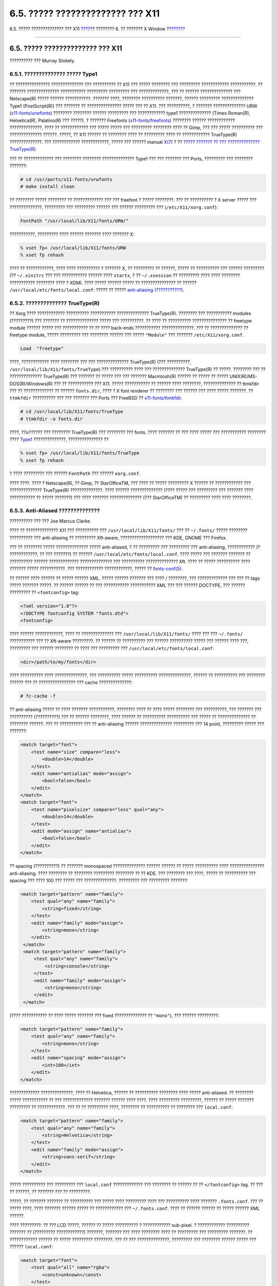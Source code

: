 =================================
6.5. ????? ?????????????? ??? X11
=================================

.. raw:: html

   <div class="navheader">

6.5. ????? ?????????????? ??? X11
`????? <x-config.html>`__?
???????? 6. ?? ??????? X Window
?\ `??????? <x-xdm.html>`__

--------------

.. raw:: html

   </div>

.. raw:: html

   <div class="sect1">

.. raw:: html

   <div class="titlepage" xmlns="">

.. raw:: html

   <div>

.. raw:: html

   <div>

6.5. ????? ?????????????? ??? X11
---------------------------------

.. raw:: html

   </div>

.. raw:: html

   <div>

?????????? ??? Murray Stokely.

.. raw:: html

   </div>

.. raw:: html

   </div>

.. raw:: html

   </div>

.. raw:: html

   <div class="sect2">

.. raw:: html

   <div class="titlepage" xmlns="">

.. raw:: html

   <div>

.. raw:: html

   <div>

6.5.1. ?????????????? ????? Type1
~~~~~~~~~~~~~~~~~~~~~~~~~~~~~~~~~

.. raw:: html

   </div>

.. raw:: html

   </div>

.. raw:: html

   </div>

?? ??????????????? ?????????????? ??? ?????????? ?? X11 ??? ?????
???????? ??? ????????? ???????????? ???????????. ?? ???????
?????????????? ??????????? ????????? ????????? ??? ?????????????, ??? ??
?????? ?????????????? ??? Netscape(R) ????? ?????? ???????????. ???????
????, ???????? ?????????? ???????, ?????? ????????? ?????????????? Type1
(PostScript(R)) ??? ??????? ?? ??????????????? ????? ??? ?? X11. ???
??????????, ? ??????? ?????????????? URW
(`x11-fonts/urwfonts <http://www.freebsd.org/cgi/url.cgi?ports/x11-fonts/urwfonts/pkg-descr>`__)
???????? ???????? ?????? ????????? ??? ???????????? type1 ??????????????
(Times Roman(R), Helvetica(R), Palatino(R) ??? ?????). ? ???????
Freefonts
(`x11-fonts/freefonts <http://www.freebsd.org/cgi/url.cgi?ports/x11-fonts/freefonts/pkg-descr>`__)
???????? ?????? ???????????? ??????????????, ???? ?? ???????????? ???
????? ????? ??? ????????? ???????? ???? ?? Gimp, ??? ??? ?????
?????????? ??? ?????????????? ??????. ?????, ?? X11 ?????? ?? ????????
???? ?? ????????? ???? ?? ???????????? TrueType(R) ??????????????. ???
???????????? ????????????, ????? ??? ?????? manual
`X(7) <http://www.FreeBSD.org/cgi/man.cgi?query=X&sektion=7>`__ ? ??
`????? ??????? ?? ??? ??????????????
TrueType(R) <x-fonts.html#truetype>`__.

??? ?? ????????????? ??? ???????? ???????? ?????????????? Type1 ??? ???
??????? ??? Ports, ????????? ??? ???????? ???????:

.. code:: screen

    # cd /usr/ports/x11-fonts/urwfonts
    # make install clean

?? ???????? ????? ???????? ?? ????????????? ??? ??? freefont ? ?????
????????. ??? ?? ?????????? ? X server ????? ??? ??????????????,
????????? ??? ????????? ?????? ??? ?????? ????????? ???
(``/etc/X11/xorg.conf``):

.. code:: programlisting

    FontPath "/usr/local/lib/X11/fonts/URW/"

???????????, ????????? ???? ?????? ??????? ???? ??????? X:

.. code:: screen

    % xset fp+ /usr/local/lib/X11/fonts/URW
    % xset fp rehash

???? ?? ????????????, ???? ???? ?????????? ? ??????? X, ?? ????????? ??
??????, ????? ?? ?????????? ??? ?????? ????????? (?? ``~/.xinitrc`` ???
??? ??????????? ?????? ???? ``startx``, ? ?? ``~/.xsession`` ??
????????? ???? ???? ???????? ??????????? ???????? ???? ? XDM). ????
????? ?????? ????? ?? ??????????????? ?? ??????
``/usr/local/etc/fonts/local.conf``: ????? ?? ????? `anti-aliasing
(???????????) <x-fonts.html#antialias>`__.

.. raw:: html

   </div>

.. raw:: html

   <div class="sect2">

.. raw:: html

   <div class="titlepage" xmlns="">

.. raw:: html

   <div>

.. raw:: html

   <div>

6.5.2. ?????????????? TrueType(R)
~~~~~~~~~~~~~~~~~~~~~~~~~~~~~~~~~

.. raw:: html

   </div>

.. raw:: html

   </div>

.. raw:: html

   </div>

?? Xorg ???? ???????????? ?????????? ??????????? ??????????????
TrueType(R). ???????? ??? ??????????? modules (?????????) ??? ??????? ??
?????????????? ????? ??? ??????????. ?? ???? ?? ??????????
??????????????? ?? freetype module ?????? ????? ??? ??????????? ?? ??
???? back-ends ??????????? ??????????????. ??? ?? ?????????????? ??
freetype module, ????? ????????? ??? ???????? ?????? ??? ?????
``"Module"`` ??? ??????? ``/etc/X11/xorg.conf``.

.. code:: programlisting

    Load  "freetype"

????, ???????????? ???? ???????? ??? ??? ?????????????? TrueType(R) (???
??????????, ``/usr/local/lib/X11/fonts/TrueType``) ??? ?????????? ????
??? ?????????????? TrueType(R) ?? ?????. ???????? ??? ?? ??????????????
TrueType(R) ??? ??????? ?? ????? ??? ??? ??????? Macintosh(R) ?????? ??
????? ?? ????? UNIX(R)/MS-DOS(R)/Windows(R) ??? ?? ??????????? ??? X11.
????? ??????????? ?? ?????? ???? ????????, ?????????????? ?? ttmkfdir
??? ?? ????????????? ?? ?????? ``fonts.dir``, ???? ? X font renderer ??
???????? ??? ?????? ??? ???? ????? ???????. ?? ``ttmkfdir`` ??????????
??? ??? ??????? ??? Ports ??? FreeBSD ??
`x11-fonts/ttmkfdir <http://www.freebsd.org/cgi/url.cgi?ports/x11-fonts/ttmkfdir/pkg-descr>`__.

.. code:: screen

    # cd /usr/local/lib/X11/fonts/TrueType
    # ttmkfdir -o fonts.dir

????, ??o?????? ??? ???????? TrueType(R) ??? ???????? ??? fonts. ????
??????? ?? ??? ???? ????? ??? ??????????? ???????? ????
`Type1 <x-fonts.html#type1>`__ ??????????????, ??????????????? ??

.. code:: screen

    % xset fp+ /usr/local/lib/X11/fonts/TrueType
    % xset fp rehash

? ???? ????????? ??? ?????? ``FontPath`` ??? ?????? ``xorg.conf``.

???? ????. ???? ? Netscape(R), ?? Gimp, ?? StarOfficeTM, ??? ???? ??
????? ????????? X ?????? ?? ???????????? ??? ?????????????? TrueType(R)
??????????????. ???? ?????? ?????????????? (???? ????? ??? ????????? ???
??????? ???? ??????????? ?? ????? ???????) ??? ???? ???????
?????????????? (??? StarOfficeTM) ?? ????????? ???? ???? ????????.

.. raw:: html

   </div>

.. raw:: html

   <div class="sect2">

.. raw:: html

   <div class="titlepage" xmlns="">

.. raw:: html

   <div>

.. raw:: html

   <div>

6.5.3. Anti-Aliased ??????????????
~~~~~~~~~~~~~~~~~~~~~~~~~~~~~~~~~~

.. raw:: html

   </div>

.. raw:: html

   <div>

?????????? ??? ??? Joe Marcus Clarke.

.. raw:: html

   </div>

.. raw:: html

   </div>

.. raw:: html

   </div>

???? ?? ?????????????? X11 ??? ?????????? ???
``/usr/local/lib/X11/fonts/`` ??? ?? ``~/.fonts/`` ????? ????????
?????????? ??? anti-aliasing ?? ????????? Xft-aware, ???????????????????
??? KDE, GNOME ??? Firefox.

??? ?? ???????? ????? ?????????????? ????? anti-aliased, ? ?? ?????????
??? ????????? ??? anti-aliasing, ???????????? (? ????????????, ?? ???
???????) ?? ?????? ``/usr/local/etc/fonts/local.conf``. ???? ????? ???
??????? ??????? ?? ?????????? ?????? ????????????? ?????????????? ???
?????????? ?????????????? Xft. ???? ?? ????? ?????????? ???? ???????
????? ???????????. ??? ???????????? ????????????, ????? ??
`fonts-conf(5) <http://www.FreeBSD.org/cgi/man.cgi?query=fonts-conf&sektion=5>`__.

?? ?????? ???? ?????? ?? ????? ?????? XML. ????? ?????? ??????? ??? ????
/ ????????, ??? ????????????? ??? ??? ?? tags ????? ??????? ?????. ??
?????? ?????? ?? ??? ??????????? ??????????? XML ??? ??? ?????? DOCTYPE,
??? ?????? ????????? ?? ``<fontconfig>`` tag:

.. code:: programlisting

          <?xml version="1.0"?>
          <!DOCTYPE fontconfig SYSTEM "fonts.dtd">
          <fontconfig>

???? ?????? ????????????, ???? ?? ?????????????? ???
``/usr/local/lib/X11/fonts/`` ???? ??? ??? ``~/.fonts/`` ??????????? ???
?? Xft-aware ?????????. ?? ?????? ?? ?????????? ??? ?????? ??????????
????? ??? ?????? ???? ???, ????????? ??? ?????? ???????? ?? ???? ???
????????? ??? ``/usr/local/etc/fonts/local.conf``:

.. code:: programlisting

    <dir>/path/to/my/fonts</dir>

???? ?????????? ???? ??????????????, ??? ?????????? ????? ??????????
??????????????, ?????? ?? ?????????? ??? ???????? ?????? ??? ??
???????????????? ??? cache ??????????????:

.. code:: screen

    # fc-cache -f

?? anti-aliasing ????? ?? ???? ??????? ???????????, ???????? ???? ??
???? ????? ???????? ??? ??????????, ??? ??????? ??? ??????????
(??????????) ??? ?? ?????? ????????, ???? ?????? ?? ??????????
?????????? ??? ????? ?? ?????????????? ?? ???????? ??????. ??? ??
?????????? ??? ?? anti-aliasing ?????? ?????????????? ????????? ??? 14
point, ????????? ????? ??? ???????:

.. code:: programlisting

            <match target="font">
                <test name="size" compare="less">
                    <double>14</double>
                </test>
                <edit name="antialias" mode="assign">
                    <bool>false</bool>
                </edit>
            </match>
            <match target="font">
                <test name="pixelsize" compare="less" qual="any">
                    <double>14</double>
                </test>
                <edit mode="assign" name="antialias">
                    <bool>false</bool>
                </edit>
            </match>

?? spacing (??????????) ?? ??????? monospaced ?????????????? ??????
?????? ?? ????? ?????????? ???? ??????????????? anti-aliasing. ????
???????? ?? ???????? ????????? ???????? ?? ?? KDE. ??? ???????? ???
????, ????? ?? ?????????? ??? spacing ??? ???? 100 ??? ????? ???
??????????????. ????????? ??? ????????? ???????:

.. code:: programlisting

           <match target="pattern" name="family">
               <test qual="any" name="family">
                   <string>fixed</string>
               </test>
               <edit name="family" mode="assign">
                   <string>mono</string>
               </edit>
            </match>
            <match target="pattern" name="family">
                <test qual="any" name="family">
                    <string>console</string>
                </test>
                <edit name="family" mode="assign">
                    <string>mono</string>
                </edit>
            </match>

(???? ??????????? ?? ???? ????? ??????? ??? fixed ?????????????? ??
``"mono"``), ??? ?????? ?????????:

.. code:: programlisting

             <match target="pattern" name="family">
                 <test qual="any" name="family">
                     <string>mono</string>
                 </test>
                 <edit name="spacing" mode="assign">
                     <int>100</int>
                 </edit>
             </match>      

????????????? ??????????????, ???? ?? Helvetica, ?????? ?? ??????????
???????? ???? ????? anti-aliased. ?? ???????? ????? ??????????? ?? ???
????????????? ??????? ?????? ???? ????. ???? ????????? ?????????, ??????
?? ????? ??????? ????????? ?? ????????????. ??? ?? ?? ????????? ????,
???????? ?? ?????????? ?? ???????? ??? ``local.conf``:

.. code:: programlisting

             <match target="pattern" name="family">
                 <test qual="any" name="family">
                     <string>Helvetica</string>
                 </test>
                 <edit name="family" mode="assign">
                     <string>sans-serif</string>
                 </edit>
             </match>        

????? ?????????? ??? ????????? ??? ``local.conf`` ????????????? ???
???????? ?? ?????? ?? ?? ``</fontconfig>`` tag. ?? ??? ?? ??????, ??
??????? ??? ?? ?????????.

?????, ?? ??????? ??????? ?? ?????????? ??? ????? ???? ????????? ????
??? ?????????? ???? ??????? ``.fonts.conf``. ??? ?? ????? ????, ????
??????? ?????? ????? ?? ???????????? ??? ``~/.fonts.conf``. ???? ??
?????? ?????? ?? ????? ?????? XML ??????.

???? ?????????: ?? ??? LCD ?????, ?????? ?? ????? ?????????? ?
???????????? sub-pixel. ? ???????????? ?????????? ??????? ?? (?????????
????????????) ???????, ??????? ??? ???? ???????? ???? ?? ????????? ???
????????? ???????. ?? ???????????? ?????? ?? ????? ????????? ????????.
??? ?? ??? ??????????????, ????????? ??? ???????? ?????? ????? ???
?????? ``local.conf``:

.. code:: programlisting

             <match target="font">
                 <test qual="all" name="rgba">
                     <const>unknown</const>
                 </test>
                 <edit name="rgba" mode="assign">
                     <const>rgb</const>
                 </edit>
             </match>
          

.. raw:: html

   <div class="note" xmlns="">

????????:
~~~~~~~~~

??????? ?? ??? ???? ??? ??????, ?? ``rgb`` ?????? ?? ????????? ??
??????? ?? ``bgr``, ``vrgb`` ? ``vbgr``: ??????????????? ??? ????? ????
?????????? ????????.

.. raw:: html

   </div>

.. raw:: html

   </div>

.. raw:: html

   </div>

.. raw:: html

   <div class="navfooter">

--------------

+------------------------------+-------------------------+-------------------------------+
| `????? <x-config.html>`__?   | `???? <x11.html>`__     | ?\ `??????? <x-xdm.html>`__   |
+------------------------------+-------------------------+-------------------------------+
| 6.4. ??????? ??? X11?        | `???? <index.html>`__   | ?6.6. ? X Display Manager     |
+------------------------------+-------------------------+-------------------------------+

.. raw:: html

   </div>

???? ?? ???????, ??? ???? ???????, ?????? ?? ?????? ???
ftp://ftp.FreeBSD.org/pub/FreeBSD/doc/

| ??? ????????? ??????? ?? ?? FreeBSD, ???????? ???
  `?????????? <http://www.FreeBSD.org/docs.html>`__ ???? ??
  ?????????????? ?? ??? <questions@FreeBSD.org\ >.
|  ??? ????????? ??????? ?? ???? ??? ??????????, ??????? e-mail ????
  <doc@FreeBSD.org\ >.
